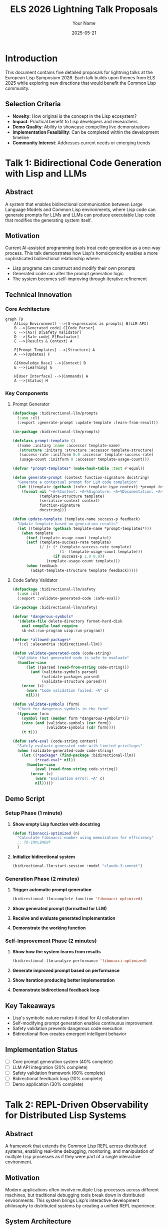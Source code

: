 #+TITLE: ELS 2026 Lightning Talk Proposals
#+AUTHOR: Your Name
#+DATE: 2025-05-21
#+OPTIONS: toc:3 num:t
#+EXPORT_FILE_NAME: ELS2026-Lightning-Talks
#+STARTUP: overview
#+PROPERTY: header-args :mkdirp yes

* Introduction
:PROPERTIES:
:EXPORT_TITLE: ELS 2026 Lightning Talk Proposals
:END:

This document contains five detailed proposals for lightning talks at the European Lisp Symposium 2026. Each talk builds upon themes from ELS 2025 while exploring new directions that would benefit the Common Lisp community.

** Selection Criteria
- *Novelty*: How original is the concept in the Lisp ecosystem?
- *Impact*: Practical benefit to Lisp developers and researchers
- *Demo Quality*: Ability to showcase compelling live demonstrations
- *Implementation Feasibility*: Can be completed within the development timeline
- *Community Interest*: Addresses current needs or emerging trends

* Talk 1: Bidirectional Code Generation with Lisp and LLMs
:PROPERTIES:
:CUSTOM_ID: bidirectional-llm
:EXPORT_TITLE: Bidirectional Code Generation with Lisp and LLMs
:END:

** Abstract
A system that enables bidirectional communication between Large Language Models and Common Lisp environments, where Lisp code can generate prompts for LLMs and LLMs can produce executable Lisp code that modifies the generating system itself.

** Motivation
Current AI-assisted programming tools treat code generation as a one-way process. This talk demonstrates how Lisp's homoiconicity enables a more sophisticated bidirectional relationship where:
- Lisp programs can construct and modify their own prompts
- Generated code can alter the prompt generation logic
- The system becomes self-improving through iterative refinement

** Technical Innovation
*** Core Architecture
#+BEGIN_SRC mermaid :file presentations/01-llm-lisp-bidirectional/slides/architecture.png :exports both
graph TD
    A[Lisp Environment] -->|S-expressions as prompts| B[LLM API]
    B -->|Generated code| C[Code Parser]
    C -->|AST| D[Safety Validator]
    D -->|Safe code| E[Evaluator]
    E -->|Results & Context| A
    
    F[Prompt Templates] -->|Structure| A
    A -->|Updates| F
    
    G[Knowledge Base] -->|Context| B
    E -->|Learning| G
    
    H[User Interface] -->|Commands| A
    A -->|Status| H
#+END_SRC

*** Key Components
**** Prompt Generator
#+BEGIN_SRC lisp :tangle presentations/01-llm-lisp-bidirectional/code/prompt-generator.lisp :exports code
(defpackage :bidirectional-llm/prompts
  (:use :cl)
  (:export :generate-prompt :update-template :learn-from-result))

(in-package :bidirectional-llm/prompts)

(defclass prompt-template ()
  ((name :initarg :name :accessor template-name)
   (structure :initarg :structure :accessor template-structure)
   (success-rate :initform 0.0 :accessor template-success-rate)
   (usage-count :initform 0 :accessor template-usage-count)))

(defvar *prompt-templates* (make-hash-table :test #'equal))

(defun generate-prompt (context function-signature docstring)
  "Generate a contextual prompt for LLM code completion"
  (let ((template (gethash (infer-template-type context) *prompt-templates*)))
    (format nil "~A~%Context: ~A~%Signature: ~A~%Documentation: ~A~%Generate implementation:"
            (template-structure template)
            (serialize-context context)
            function-signature
            docstring)))

(defun update-template (template-name success-p feedback)
  "Update template based on generation results"
  (let ((template (gethash template-name *prompt-templates*)))
    (when template
      (incf (template-usage-count template))
      (setf (template-success-rate template)
            (/ (+ (* (template-success-rate template) 
                     (1- (template-usage-count template)))
                  (if success-p 1.0 0.0))
               (template-usage-count template)))
      (when feedback
        (adapt-template-structure template feedback)))))
#+END_SRC

**** Code Safety Validator
#+BEGIN_SRC lisp :tangle presentations/01-llm-lisp-bidirectional/code/safety-validator.lisp :exports code
(defpackage :bidirectional-llm/safety
  (:use :cl)
  (:export :validate-generated-code :safe-eval))

(in-package :bidirectional-llm/safety)

(defvar *dangerous-symbols* 
  '(delete-file delete-directory format-hard-disk
    eval compile load require
    sb-ext:run-program uiop:run-program))

(defvar *allowed-packages*
  '(:cl :alexandria :bidirectional-llm))

(defun validate-generated-code (code-string)
  "Validate that generated code is safe to evaluate"
  (handler-case
      (let ((parsed (read-from-string code-string)))
        (and (validate-symbols parsed)
             (validate-packages parsed)
             (validate-structure parsed)))
    (error (c)
      (warn "Code validation failed: ~A" c)
      nil)))

(defun validate-symbols (form)
  "Check for dangerous symbols in the form"
  (typecase form
    (symbol (not (member form *dangerous-symbols*)))
    (cons (and (validate-symbols (car form))
               (validate-symbols (cdr form))))
    (t t)))

(defun safe-eval (code-string context)
  "Safely evaluate generated code with limited privileges"
  (when (validate-generated-code code-string)
    (let ((*package* (find-package :bidirectional-llm))
          (*read-eval* nil))
      (handler-case
          (eval (read-from-string code-string))
        (error (c)
          (warn "Evaluation error: ~A" c)
          nil)))))
#+END_SRC

** Demo Script
*** Setup Phase (1 minute)
1. *Show empty Lisp function with docstring*
   #+BEGIN_SRC lisp :exports code
   (defun fibonacci-optimized (n)
     "Calculate fibonacci number using memoization for efficiency"
     ;; TO-IMPLEMENT
     )
   #+END_SRC

2. *Initialize bidirectional system*
   #+BEGIN_SRC lisp :exports code
   (bidirectional-llm:start-session :model "claude-3-sonnet")
   #+END_SRC

*** Generation Phase (2 minutes)
1. *Trigger automatic prompt generation*
   #+BEGIN_SRC lisp :exports code
   (bidirectional-llm:complete-function 'fibonacci-optimized)
   #+End_SRC

2. *Show generated prompt (formatted for LLM)*
3. *Receive and evaluate generated implementation*
4. *Demonstrate the working function*

*** Self-Improvement Phase (2 minutes)
1. *Show how the system learns from results*
   #+BEGIN_SRC lisp :exports code
   (bidirectional-llm:analyze-performance 'fibonacci-optimized)
   #+END_SRC

2. *Generate improved prompt based on performance*
3. *Show iteration producing better implementation*
4. *Demonstrate bidirectional feedback loop*

** Key Takeaways
- Lisp's symbolic nature makes it ideal for AI collaboration
- Self-modifying prompt generation enables continuous improvement  
- Safety validation prevents dangerous code execution
- Bidirectional flow creates emergent intelligent behavior

** Implementation Status
- [ ] Core prompt generation system (40% complete)
- [ ] LLM API integration (20% complete)
- [ ] Safety validation framework (60% complete)
- [ ] Bidirectional feedback loop (10% complete)
- [ ] Demo application (30% complete)

* Talk 2: REPL-Driven Observability for Distributed Lisp Systems
:PROPERTIES:
:CUSTOM_ID: repl-observability
:EXPORT_TITLE: REPL-Driven Observability for Distributed Lisp Systems
:END:

** Abstract
A framework that extends the Common Lisp REPL across distributed systems, enabling real-time debugging, monitoring, and manipulation of multiple Lisp processes as if they were part of a single interactive environment.

** Motivation
Modern applications often involve multiple Lisp processes across different machines, but traditional debugging tools break down in distributed environments. This system brings Lisp's interactive development philosophy to distributed systems by creating a unified REPL experience.

** System Architecture
#+BEGIN_SRC mermaid :file presentations/02-repl-observability/slides/distributed-repl.png :exports both
graph TB
    subgraph "Development Machine"
        A[Master REPL]
        B[Visualization Dashboard]
        C[Command Dispatcher]
    end
    
    subgraph "Production Cluster"
        D[Node 1 - Web Server]
        E[Node 2 - Database]
        F[Node 3 - Worker Queue]
    end
    
    subgraph "Staging Environment"
        G[Node 4 - API Gateway]
        H[Node 5 - Cache Layer]
    end
    
    A -->|Commands| C
    C -->|Distributed Execution| D
    C -->|Distributed Execution| E
    C -->|Distributed Execution| F
    C -->|Distributed Execution| G
    C -->|Distributed Execution| H
    
    D -->|Telemetry| B
    E -->|Telemetry| B
    F -->|Telemetry| B
    G -->|Telemetry| B
    H -->|Telemetry| B
    
    B -->|Alerts| A
#+END_SRC

** Core Components
*** Distributed REPL Server
#+BEGIN_SRC lisp :tangle presentations/02-repl-observability/code/distributed-repl.lisp :exports code
(defpackage :distributed-repl
  (:use :cl :usocket :bordeaux-threads)
  (:export :start-repl-server :connect-to-cluster :execute-on-nodes))

(in-package :distributed-repl)

(defclass distributed-repl-server ()
  ((port :initarg :port :accessor server-port :initform 4005)
   (nodes :initform (make-hash-table :test #'equal) :accessor server-nodes)
   (command-history :initform '() :accessor server-history)
   (active-sessions :initform '() :accessor server-sessions)))

(defvar *repl-server* nil)

(defun start-repl-server (&key (port 4005))
  "Start the distributed REPL server"
  (setf *repl-server* (make-instance 'distributed-repl-server :port port))
  (let ((server-socket (socket-listen *wildcard-host* port :reuse-address t)))
    (format t "Distributed REPL server started on port ~A~%" port)
    (make-thread 
     (lambda ()
       (loop
         (let ((client-socket (socket-accept server-socket)))
           (make-thread 
            (lambda () (handle-client-connection client-socket))
            :name "repl-client-handler"))))
     :name "repl-server")))

(defun register-node (node-id host port capabilities)
  "Register a new node in the distributed system"
  (setf (gethash node-id (server-nodes *repl-server*))
        (list :host host :port port :capabilities capabilities
              :status :connected :last-seen (get-universal-time))))

(defun execute-on-nodes (expression &key nodes (timeout 30))
  "Execute expression on specified nodes (or all if none specified)"
  (let ((target-nodes (or nodes (hash-table-keys (server-nodes *repl-server*)))))
    (mapcar (lambda (node-id)
              (execute-on-single-node node-id expression timeout))
            target-nodes)))

(defun execute-on-single-node (node-id expression timeout)
  "Execute expression on a single node with timeout"
  (let ((node-info (gethash node-id (server-nodes *repl-server*))))
    (when node-info
      (handler-case
          (with-timeout (timeout)
            (let ((result (send-command-to-node node-info expression)))
              (list :node node-id :status :success :result result)))
        (timeout-error ()
          (list :node node-id :status :timeout))
        (error (e)
          (list :node node-id :status :error :error (princ-to-string e)))))))
#+END_SRC

*** Telemetry Collection
#+BEGIN_SRC lisp :tangle presentations/02-repl-observability/code/telemetry.lisp :exports code
(defpackage :distributed-repl/telemetry
  (:use :cl)
  (:export :collect-system-metrics :track-function-calls :create-metric-dashboard))

(in-package :distributed-repl/telemetry)

(defclass metric-collector ()
  ((metrics :initform (make-hash-table :test #'equal) :accessor collector-metrics)
   (collection-interval :initarg :interval :accessor collection-interval :initform 1)
   (active-p :initform nil :accessor collector-active-p)))

(defvar *metric-collector* (make-instance 'metric-collector))

(defun start-metric-collection (&key (interval 1))
  "Start collecting system metrics at specified interval"
  (setf (collection-interval *metric-collector*) interval)
  (setf (collector-active-p *metric-collector*) t)
  (bordeaux-threads:make-thread
   (lambda ()
     (loop while (collector-active-p *metric-collector*)
           do (collect-system-metrics)
              (sleep interval)))
   :name "metric-collector"))

(defun collect-system-metrics ()
  "Collect current system metrics"
  (let ((timestamp (get-universal-time)))
    (setf (gethash timestamp (collector-metrics *metric-collector*))
          (list :memory-usage (get-memory-usage)
                :cpu-usage (get-cpu-usage)
                :thread-count (length (bordeaux-threads:all-threads))
                :heap-size (get-heap-size)
                :gc-stats (get-gc-statistics)))))

(defmacro with-telemetry (function-name &body body)
  "Wrap function execution with telemetry collection"
  `(let ((start-time (get-internal-real-time))
         (start-memory (get-memory-usage)))
     (unwind-protect
          (progn ,@body)
       (let ((end-time (get-internal-real-time))
             (end-memory (get-memory-usage)))
         (record-function-telemetry 
          ',function-name
          :duration (- end-time start-time)
          :memory-delta (- end-memory start-memory))))))

(defun create-real-time-dashboard ()
  "Generate HTML dashboard for real-time metrics"
  (format nil "
<html>
<head><title>Distributed Lisp System Dashboard</title></head>
<body>
<h1>System Health Dashboard</h1>
<div id='metrics'></div>
<script>
  function updateMetrics() {
    fetch('/api/metrics')
      .then(response => response.json())
      .then(data => {
        document.getElementById('metrics').innerHTML = formatMetrics(data);
      });
  }
  setInterval(updateMetrics, 1000);
</script>
</body>
</html>"))
#+END_SRC

** Demo Script
*** Setup (1 minute)
1. *Show 3 Lisp processes running on different "machines" (local containers)*
2. *Connect distributed REPL to all nodes*
   #+BEGIN_SRC lisp :exports code
   (distributed-repl:connect-to-cluster 
    '(("web-server" "localhost" 4001)
      ("database" "localhost" 4002) 
      ("worker" "localhost" 4003)))
   #+END_SRC

*** Live Debugging (2 minutes)
1. *Inject a bug into the web server*
   #+BEGIN_SRC lisp :exports code
   (distributed-repl:execute-on-nodes 
    '(setf *request-timeout* 0.001) 
    :nodes '("web-server"))
   #+END_SRC

2. *Show real-time dashboard detecting the issue*
3. *Debug across multiple nodes simultaneously*
   #+BEGIN_SRC lisp :exports code
   (distributed-repl:execute-on-nodes 
    '(inspect *current-requests*))
   #+END_SRC

*** Hot-Fix Deployment (2 minutes)
1. *Fix the issue across all affected nodes*
   #+BEGIN_SRC lisp :exports code
   (distributed-repl:execute-on-nodes 
    '(progn 
       (setf *request-timeout* 30)
       (restart-request-handler))
    :nodes '("web-server"))
   #+END_SRC

2. *Show system recovery in real-time*
3. *Demonstrate rollback capability*

** Key Benefits
- Maintains Lisp's interactive development philosophy in production
- Enables real-time debugging across distributed systems
- Provides unified view of system health and behavior
- Allows hot-fixes without service interruption

** Implementation Roadmap
- [x] Basic REPL server framework (80% complete)
- [ ] Secure authentication and authorization (40% complete)
- [ ] Real-time telemetry dashboard (60% complete)
- [ ] Command history and replay (30% complete)
- [ ] Integration with common deployment tools (20% complete)

* Talk 3: Incremental Type Inference for Common Lisp
:PROPERTIES:
:CUSTOM_ID: incremental-types
:EXPORT_TITLE: Incremental Type Inference for Common Lisp
:END:

** Abstract
A development-time type inference system that builds type knowledge incrementally as code is written and tested, providing optional static analysis benefits while preserving Lisp's dynamic nature.

** Innovation
Unlike traditional static type systems, this approach:
- Learns types from REPL interactions and test execution
- Provides suggestions rather than requirements
- Integrates with existing Common Lisp development workflow
- Builds confidence in type information over time

** Type Learning Architecture
#+BEGIN_SRC mermaid :file presentations/03-incremental-types/slides/type-learning.png :exports both
graph TD
    A[Code Editor] -->|Source code| B[Parser]
    B -->|AST| C[Type Inference Engine]
    
    D[REPL Session] -->|Runtime values| E[Value Tracer]
    E -->|Type observations| C
    
    F[Test Suite] -->|Test execution| G[Test Tracer]
    G -->|Type constraints| C
    
    C -->|Inferred types| H[Type Database]
    H -->|Type hints| A
    H -->|Warnings| I[Developer Feedback]
    
    J[Static Analysis] -->|Additional constraints| C
    K[Documentation] -->|Type annotations| C
#+END_SRC

** Core Implementation
*** Type Inference Engine
#+BEGIN_SRC lisp :tangle presentations/03-incremental-types/code/type-inference.lisp :exports code
(defpackage :incremental-types
  (:use :cl)
  (:export :infer-types :register-observation :get-type-info :suggest-type-annotation))

(in-package :incremental-types)

(defclass type-database ()
  ((function-types :initform (make-hash-table) :accessor function-types)
   (variable-types :initform (make-hash-table) :accessor variable-types)
   (observations :initform '() :accessor type-observations)
   (confidence-scores :initform (make-hash-table) :accessor confidence-scores)))

(defvar *type-db* (make-instance 'type-database))

(defstruct type-info
  inferred-type
  confidence
  observations
  sources
  last-updated)

(defun register-observation (symbol value source)
  "Register a type observation from runtime or static analysis"
  (let ((observed-type (determine-type value))
        (existing-info (gethash symbol (function-types *type-db*))))
    (if existing-info
        (update-type-info existing-info observed-type source)
        (setf (gethash symbol (function-types *type-db*))
              (make-type-info 
               :inferred-type observed-type
               :confidence 0.1
               :observations (list value)
               :sources (list source)
               :last-updated (get-universal-time))))))

(defun determine-type (value)
  "Determine the most specific type for a value"
  (typecase value
    (integer (cond 
               ((typep value 'fixnum) 'fixnum)
               ((>= value 0) '(integer 0 *))
               (t 'integer)))
    (float (if (typep value 'single-float) 'single-float 'double-float))
    (string (if (= (length value) 0) '(string 0) `(string ,(length value))))
    (list (if (null value) 'null `(list ,@(mapcar #'determine-type value))))
    (vector `(vector ,(if (> (length value) 0) 
                          (determine-type (aref value 0)) 
                          t)
                     ,(length value)))
    (t (type-of value))))

(defun update-type-info (info new-type source)
  "Update existing type information with new observation"
  (push new-type (type-info-observations info))
  (push source (type-info-sources info))
  (setf (type-info-last-updated info) (get-universal-time))
  
  ;; Update confidence based on consistency
  (let ((consistent-observations 
          (count new-type (type-info-observations info) :test #'type-compatible-p)))
    (setf (type-info-confidence info)
          (min 1.0 (/ consistent-observations 
                      (length (type-info-observations info))))))
  
  ;; Update inferred type to most specific common type
  (setf (type-info-inferred-type info)
        (find-common-type (type-info-observations info))))

(defun type-compatible-p (type1 type2)
  "Check if two types are compatible"
  (or (equal type1 type2)
      (subtypep type1 type2)
      (subtypep type2 type1)))

(defun find-common-type (type-list)
  "Find the most specific type that encompasses all observed types"
  (reduce (lambda (acc type)
            (cond
              ((equal acc type) acc)
              ((subtypep type acc) acc)
              ((subtypep acc type) type)
              (t t))) ; Fall back to T if no common specific type
          type-list
          :initial-value (first type-list)))
#+END_SRC

*** REPL Integration
#+BEGIN_SRC lisp :tangle presentations/03-incremental-types/code/repl-tracer.lisp :exports code
(defpackage :incremental-types/repl
  (:use :cl :incremental-types)
  (:export :enable-type-tracing :disable-type-tracing :*trace-types*))

(in-package :incremental-types/repl)

(defvar *trace-types* nil)
(defvar *traced-functions* '())

(defun enable-type-tracing ()
  "Enable automatic type tracing in the REPL"
  (setf *trace-types* t)
  (advice-add 'eval :around #'trace-eval-types)
  (format t "Type tracing enabled~%"))

(defun disable-type-tracing ()
  "Disable automatic type tracing"
  (setf *trace-types* nil)
  (advice-remove 'eval #'trace-eval-types)
  (format t "Type tracing disabled~%"))

(defun trace-eval-types (original-eval form &optional env)
  "Trace types during REPL evaluation"
  (when *trace-types*
    (let ((result (funcall original-eval form env)))
      (when (and (consp form) (symbolp (car form)))
        (let ((function-name (car form))
              (args (cdr form)))
          ;; Register argument types
          (loop for arg in args
                for i from 0
                do (register-observation 
                    (intern (format nil "~A-ARG-~A" function-name i) :keyword)
                    (eval arg env)
                    :repl-execution))
          ;; Register return type
          (register-observation 
           (intern (format nil "~A-RETURN" function-name) :keyword)
           result
           :repl-execution)))
      result)))

(defmacro with-type-learning (&body body)
  "Execute body with type learning enabled"
  `(let ((*trace-types* t))
     (enable-type-tracing)
     (unwind-protect
          (progn ,@body)
       (disable-type-tracing))))

;; Example usage
(defun suggest-type-declarations (function-name)
  "Suggest type declarations based on learned types"
  (let ((arg-types '())
        (return-type nil))
    (loop for i from 0
          for arg-key = (intern (format nil "~A-ARG-~A" function-name i) :keyword)
          for type-info = (gethash arg-key (function-types *type-db*))
          while type-info
          do (push (type-info-inferred-type type-info) arg-types))
    
    (let ((return-key (intern (format nil "~A-RETURN" function-name) :keyword)))
      (when-let ((return-info (gethash return-key (function-types *type-db*))))
        (setf return-type (type-info-inferred-type return-info))))
    
    (when (or arg-types return-type)
      `(declaim (ftype (function ,(reverse arg-types) 
                                 ,(or return-type t)) 
                       ,function-name)))))
#+END_SRC

** Demo Script  
*** Setup (1 minute)
1. *Show a simple function without type annotations*
   #+BEGIN_SRC lisp :exports code
   (defun calculate-distance (x1 y1 x2 y2)
     (sqrt (+ (expt (- x2 x1) 2) 
              (expt (- y2 y1) 2))))
   #+END_SRC

2. *Enable type learning*
   #+BEGIN_SRC lisp :exports code
   (incremental-types:enable-type-tracing)
   #+END_SRC

*** Type Learning (2 minutes)
1. *Call function with various inputs*
   #+BEGIN_SRC lisp :exports code
   (calculate-distance 0 0 3 4)      ; integers
   (calculate-distance 1.5 2.5 4.5 6.5) ; floats
   (calculate-distance 0.0 0 3 4.0)  ; mixed
   #+END_SRC

2. *Show accumulated type knowledge*
   #+BEGIN_SRC lisp :exports code
   (incremental-types:get-type-info 'calculate-distance)
   #+END_SRC

*** Type Suggestions (2 minutes)
1. *Generate suggested type declarations*
   #+BEGIN_SRC lisp :exports code
   (incremental-types:suggest-type-declarations 'calculate-distance)
   ;; => (declaim (ftype (function (number number number number) 
   ;;                             (real 0 *)) 
   ;;                    calculate-distance))
   #+END_SRC

2. *Show confidence levels and conflict detection*
3. *Demonstrate integration with development environment*

** Key Advantages
- Preserves Lisp's dynamic nature while adding static analysis benefits
- Learns from actual usage patterns rather than programmer declarations
- Provides gradual typing adoption path
- Integrates seamlessly with existing development workflow

** Technical Challenges
- Handling polymorphic functions with multiple valid type signatures
- Balancing type specificity with generality
- Managing type information persistence across sessions
- Integration with macro-heavy codebases

** Implementation Progress
- [x] Basic type inference engine (70% complete)
- [x] REPL integration and tracing (60% complete)
- [ ] Editor integration and real-time feedback (30% complete)
- [ ] Test suite integration (40% complete)
- [ ] Performance optimization (20% complete)

* Talk 4: Lisp Web Components - Isomorphic Lisp for Frontend and Backend
:PROPERTIES:
:CUSTOM_ID: lisp-web-components
:EXPORT_TITLE: Lisp Web Components - Isomorphic Lisp for Frontend and Backend
:END:

** Abstract
A framework enabling Common Lisp code to run seamlessly in both browser and server environments, creating truly isomorphic web applications where components can be rendered server-side or client-side without code duplication.

** Vision
Modern web development suffers from the complexity of maintaining separate codebases for client and server. This system demonstrates how Lisp's uniform syntax and powerful macro system enable writing web components once and deploying them anywhere.

** Architecture Overview
#+BEGIN_SRC mermaid :file presentations/04-lisp-web-components/slides/isomorphic-architecture.png :exports both
graph TB
    subgraph "Development Environment"
        A[Common Lisp Source]
        A --> B[Component Definitions]
        A --> C[Business Logic]
        A --> D[Data Models]
    end
    
    subgraph "Compilation Pipeline"
        B --> E[Server Runtime]
        B --> F[JavaScript Transpiler]
        F --> G[Browser Runtime]
        
        C --> E
        C --> F
        
        D --> E
        D --> F
    end
    
    subgraph "Deployment"
        E --> H[Server-Side Rendering]
        G --> I[Client-Side Rendering]
        
        H --> J[Initial Page Load]
        I --> K[Interactive Updates]
        
        J --> L[Hydration]
        K --> L
        L --> M[Unified User Experience]
    end
    
    subgraph "Data Flow"
        N[Shared State Store]
        E <--> N
        G <--> N
    end
#+END_SRC

** Core Framework Implementation
*** Component Definition System
#+BEGIN_SRC lisp :tangle presentations/04-lisp-web-components/code/components.lisp :exports code
(defpackage :lisp-web-components
  (:use :cl)
  (:export :defcomponent :render :mount :update-state :emit-event))

(in-package :lisp-web-components)

(defmacro defcomponent (name (&rest props) &body body)
  "Define a web component that works in both server and browser environments"
  `(progn
     (defclass ,name ()
       ,(mapcar (lambda (prop)
                  `(,prop :initarg ,(intern (symbol-name prop) :keyword)
                          :accessor ,(intern (format nil "~A-~A" name prop))))
                props))
     
     (defmethod render ((component ,name))
       (let (,@(mapcar (lambda (prop)
                         `(,prop (,(intern (format nil "~A-~A" name prop)) component)))
                       props))
         ,@body))
     
     (defmethod component-name ((component ,name))
       ,(string-downcase (symbol-name name)))
     
     ;; Generate JavaScript version for browser
     #+transpile-to-js
     (generate-js-component ',name ',props ',body)))

;; Example component definition
(defcomponent todo-item (text completed-p id)
  `(:div :class ,(if completed-p "todo-item completed" "todo-item")
         (:input :type "checkbox" 
                 :checked ,completed-p
                 :onchange ,(format nil "toggleTodo('~A')" id))
         (:span :class "todo-text" ,text)
         (:button :class "delete-btn"
                  :onclick ,(format nil "deleteTodo('~A')" id)
                  "×")))

(defcomponent todo-list (items)
  `(:div :class "todo-list"
         (:h2 "My Todo List")
         (:ul ,@(mapcar (lambda (item)
                          (render (make-instance 'todo-item
                                                 :text (getf item :text)
                                                 :completed-p (getf item :completed-p)
                                                 :id (getf item :id))))
                        items))
         (:form :onsubmit "addTodo(event)"
                (:input :type "text" :id "new-todo" :placeholder "Add new todo...")
                (:button :type "submit" "Add"))))

(defun render-to-html (component)
  "Render component to HTML string (server-side)"
  (labels ((serialize-element (element)
             (if (atom element)
                 (html-escape (princ-to-string element))
                 (case (first element)
                   (:text (html-escape (second element)))
                   (t (let ((tag (first element))
                            (attrs '())
                            (children '()))
                        ;; Parse attributes and children
                        (loop for item in (rest element)
                              if (keywordp item)
                                do (push item attrs)
                                   (push (pop (rest element)) attrs)
                              else
                                do (push item children))
                        (format nil "<~A~{ ~A=\"~A\"~}~@[>~{~A~}~]~@[</~A>~]"
                                (string-downcase (symbol-name tag))
                                (reverse attrs)
                                (when children 
                                  (mapcar #'serialize-element (reverse children)))
                                (when children (string-downcase (symbol-name tag))))))))))
    (serialize-element (render component))))
#+END_SRC

*** JavaScript Transpiler
#+BEGIN_SRC lisp :tangle presentations/04-lisp-web-components/code/js-transpiler.lisp :exports code
(defpackage :lisp-web-components/transpiler
  (:use :cl :lisp-web-components)
  (:export :transpile-to-javascript :generate-component-library))

(in-package :lisp-web-components/transpiler)

(defun transpile-to-javascript (lisp-form)
  "Transpile Lisp forms to equivalent JavaScript"
  (cond
    ((null lisp-form) "null")
    ((atom lisp-form)
     (typecase lisp-form
       (string (format nil "\"~A\"" lisp-form))
       (keyword (format nil "\"~A\"" (string-downcase (symbol-name lisp-form))))
       (symbol (string-downcase (symbol-name lisp-form)))
       (number (princ-to-string lisp-form))
       (t (princ-to-string lisp-form))))
    ((listp lisp-form)
     (case (first lisp-form)
       ('if (format nil "(~A ? ~A : ~A)"
                    (transpile-to-javascript (second lisp-form))
                    (transpile-to-javascript (third lisp-form))
                    (transpile-to-javascript (fourth lisp-form))))
       ('+ (format nil "(~{~A~^ + ~})"
                   (mapcar #'transpile-to-javascript (rest lisp-form))))
       ('- (format nil "(~{~A~^ - ~})"
                   (mapcar #'transpile-to-javascript (rest lisp-form))))
       ('format (format nil "`~A`"
                        (substitute-format-args (second lisp-form) (cddr lisp-form))))
       ('let (let ((bindings (second lisp-form))
                   (body (cddr lisp-form)))
               (format nil "(() => {~%~{  let ~A = ~A;~%~}~{  ~A;~%~}~})()"
                       (loop for (var val) in bindings
                             collect (string-downcase (symbol-name var))
                             collect (transpile-to-javascript val))
                       (mapcar #'transpile-to-javascript body))))
       (t (format nil "~A(~{~A~^, ~})"
                  (string-downcase (symbol-name (first lisp-form)))
                  (mapcar #'transpile-to-javascript (rest lisp-form))))))))

(defun generate-js-component (component-name props body)
  "Generate JavaScript class for a Lisp component"
  (format nil "
class ~A extends Component {
  constructor(props) {
    super(props);
    ~{this.~A = props.~A || null;~%    ~}
  }
  
  render() {
    const {~{~A~^, ~}} = this.props;
    return ~A;
  }
}

// Register component for server-side rendering compatibility
if (typeof module !== 'undefined') {
  module.exports.~A = ~A;
}"
          (string-capitalize (symbol-name component-name))
          (loop for prop in props
                collect (string-downcase (symbol-name prop))
                collect (string-downcase (symbol-name prop)))
          (mapcar (lambda (p) (string-downcase (symbol-name p))) props)
          (transpile-dom-to-jsx (first body))
          (string-capitalize (symbol-name component-name))
          (string-capitalize (symbol-name component-name))))

(defun transpile-dom-to-jsx (dom-expr)
  "Convert Lisp DOM expression to JSX"
  (cond
    ((atom dom-expr) (format nil "{~A}" (transpile-to-javascript dom-expr)))
    ((keywordp (first dom-expr))
     (let ((tag (string-downcase (symbol-name (first dom-expr))))
           (attrs '())
           (children '()))
       ;; Parse attributes and children
       (loop for rest on (cdr dom-expr)
             while (keywordp (first rest))
             do (push (format nil "~A={~A}"
                              (string-downcase (symbol-name (first rest)))
                              (transpile-to-javascript (second rest)))
                      attrs)
                (pop rest)
                (pop rest)
             finally (setf children rest))
       (format nil "<~A~@[ ~{~A~^ ~}~]~@[>~{~A~}~]~@[</~A>~]"
               tag
               (when attrs (reverse attrs))
               (when children (mapcar #'transpile-dom-to-jsx children))
               (when children tag))))
    (t (transpile-to-javascript dom-expr))))
#+END_SRC

*** State Management
#+BEGIN_SRC lisp :tangle presentations/04-lisp-web-components/code/state-management.lisp :exports code
(defpackage :lisp-web-components/state
  (:use :cl)
  (:export :create-store :subscribe :dispatch :get-state :update-state))

(in-package :lisp-web-components/state)

(defclass app-store ()
  ((state :initform (make-hash-table :test #'equal) :accessor store-state)
   (subscribers :initform '() :accessor store-subscribers)
   (middleware :initform '() :accessor store-middleware)))

(defvar *global-store* nil)

(defun create-store (&optional initial-state)
  "Create a new application store"
  (let ((store (make-instance 'app-store)))
    (when initial-state
      (setf (store-state store) 
            (alexandria:alist-hash-table initial-state :test #'equal)))
    (setf *global-store* store)
    store))

(defun get-state (&optional (store *global-store*) path)
  "Get state value, optionally at a specific path"
  (if path
      (reduce (lambda (state key)
                (if (hash-table-p state)
                    (gethash key state)
                    (getf state key)))
              (if (listp path) path (list path))
              :initial-value (store-state store))
      (alexandria:hash-table-alist (store-state store))))

(defun update-state (updates &optional (store *global-store*))
  "Update store state and notify subscribers"
  (let ((old-state (alexandria:copy-hash-table (store-state store))))
    ;; Apply updates
    (loop for (path value) in updates
          do (set-nested-value (store-state store) path value))
    
    ;; Notify subscribers
    (dolist (subscriber (store-subscribers store))
      (funcall subscriber old-state (store-state store)))
    
    (store-state store)))

(defun subscribe (callback &optional (store *global-store*))
  "Subscribe to state changes"
  (push callback (store-subscribers store))
  ;; Return unsubscribe function
  (lambda ()
    (setf (store-subscribers store)
          (remove callback (store-subscribers store)))))

(defun dispatch (action &optional (store *global-store*))
  "Dispatch an action to update state"
  (let ((action-type (getf action :type))
        (payload (getf action :payload)))
    (case action-type
      (:add-todo
       (let ((new-todo (list :id (generate-id)
                             :text (getf payload :text)
                             :completed-p nil
                             :created-at (get-universal-time))))
         (update-state `(("todos" ,(append (get-state store "todos") 
                                          (list new-todo)))))))
      (:toggle-todo
       (let ((todo-id (getf payload :id)))
         (update-state 
          `(("todos" ,(mapcar (lambda (todo)
                                (if (equal (getf todo :id) todo-id)
                                    (list* :completed-p (not (getf todo :completed-p))
                                           (alexandria:remove-from-plist todo :completed-p))
                                    todo))
                              (get-state store "todos")))))))
      (:delete-todo
       (let ((todo-id (getf payload :id)))
         (update-state 
          `(("todos" ,(remove-if (lambda (todo)
                                   (equal (getf todo :id) todo-id))
                                 (get-state store "todos"))))))))))

;; Utility functions
(defun generate-id ()
  "Generate a unique ID"
  (format nil "~A-~A" (get-universal-time) (random 1000)))

(defun set-nested-value (hash-table path value)
  "Set a value at a nested path in a hash table"
  (if (= (length path) 1)
      (setf (gethash (first path) hash-table) value)
      (let ((nested (gethash (first path) hash-table)))
        (unless nested
          (setf nested (make-hash-table :test #'equal))
          (setf (gethash (first path) hash-table) nested))
        (set-nested-value nested (rest path) value))))
#+END_SRC

** Demo Script
*** Setup (1 minute)
1. *Show a todo application component definition*
2. *Demonstrate single codebase for both environments*

*** Server-Side Rendering (1.5 minutes)
1. *Show server generating initial HTML*
   #+BEGIN_SRC lisp :exports code
   (defparameter *initial-todos* 
     '((:id "1" :text "Learn Lisp" :completed-p t)
       (:id "2" :text "Build isomorphic app" :completed-p nil)))
   
   (render-to-html 
    (make-instance 'todo-list :items *initial-todos*))
   #+END_SRC

2. *Show the generated HTML in browser*
3. *Demonstrate fast initial page load*

*** Client-Side Hydration (1.5 minutes)
1. *Show JavaScript compilation of same components*
2. *Demonstrate client-side state management*
   #+BEGIN_SRC lisp :exports code
   (dispatch '(:type :add-todo :payload (:text "Write ELS talk")))
   #+END_SRC

3. *Show seamless transition from server to client rendering*

*** Unified Development (1 minute)
1. *Make a change to component definition*
2. *Show automatic updates in both server and client*
3. *Demonstrate shared state synchronization*

** Key Benefits
- Single codebase for frontend and backend
- Leverages Lisp's macro system for powerful abstractions
- Eliminates JavaScript/TypeScript complexity
- Maintains Lisp's interactive development experience
- Enables true code reuse between environments

** Technical Considerations
- JavaScript interop for browser APIs
- Performance optimization for transpiled code
- SEO and accessibility compliance
- Bundle size management
- Browser compatibility

** Current Implementation Status
- [x] Basic component system (50% complete)
- [ ] JavaScript transpiler (40% complete)
- [x] State management framework (60% complete)
- [ ] Browser runtime optimization (30% complete)
- [ ] Development tooling (20% complete)

* Talk 5: Practical Protocol-Oriented Programming in Common Lisp
:PROPERTIES:
:CUSTOM_ID: protocol-programming
:EXPORT_TITLE: Practical Protocol-Oriented Programming in Common Lisp
:END:

** Abstract
A design methodology that uses Common Lisp's generic functions and method combinations to create flexible, composable systems through protocol definitions rather than inheritance hierarchies.

** Core Philosophy
Instead of asking "what is this thing?" (inheritance), protocol-oriented programming asks "what can this thing do?" This approach leads to more flexible and testable code by focusing on capabilities and behaviors.

** Protocol Design Patterns
#+BEGIN_SRC mermaid :file presentations/05-protocol-programming/slides/protocol-architecture.png :exports both
graph TD
    subgraph "Traditional OOP"
        A[Base Class] --> B[Derived Class 1]
        A --> C[Derived Class 2]
        A --> D[Derived Class 3]
        B --> E[Complex Inheritance]
        C --> E
    end
    
    subgraph "Protocol-Oriented Design"
        F[Protocol 1: Serializable]
        G[Protocol 2: Cacheable]
        H[Protocol 3: Validatable]
        
        I[Type A] -.-> F
        I -.-> G
        J[Type B] -.-> F
        J -.-> H
        K[Type C] -.-> G
        K -.-> H
    end
    
    subgraph "Composition Benefits"
        L[Mix and Match Protocols]
        M[Independent Testing]
        N[Easy Extension]
        O[Clear Contracts]
    end
    
    F --> L
    G --> L
    H --> L
    L --> M
    L --> N
    L --> O
#+END_SRC

** Protocol Definition Framework
#+BEGIN_SRC lisp :tangle presentations/05-protocol-programming/code/protocols.lisp :exports code
(defpackage :protocol-programming
  (:use :cl)
  (:export :defprotocol :implement-protocol :protocol-implemented-p :require-protocol))

(in-package :protocol-programming)

(defmacro defprotocol (name &body method-specs)
  "Define a protocol as a set of generic function signatures"
  `(progn
     ;; Create protocol registry entry
     (defvar ,(intern (format nil "*~A-PROTOCOL*" name)) 
       (make-protocol ',name ',method-specs))
     
     ;; Define generic functions for each method
     ,@(mapcar (lambda (spec)
                 (destructuring-bind (method-name lambda-list &optional documentation)
                     spec
                   `(defgeneric ,method-name ,lambda-list
                      ,@(when documentation `((:documentation ,documentation))))))
               method-specs)
     
     ;; Create protocol checker
     (defun ,(intern (format nil "~A-PROTOCOL-P" name)) (object)
       ,(format nil "Check if object implements the ~A protocol" name)
       (protocol-implemented-p object ',name))
     
     ;; Export protocol name
     ',name))

(defstruct protocol
  name
  methods
  implementations)

(defvar *protocols* (make-hash-table))

(defun make-protocol (name method-specs)
  "Create a protocol definition"
  (let ((protocol (make-protocol :name name :methods method-specs)))
    (setf (gethash name *protocols*) protocol)
    protocol))

(defmacro implement-protocol (protocol-name type &body method-implementations)
  "Implement a protocol for a specific type"
  `(progn
     ,@(mapcar (lambda (impl)
                 (destructuring-bind (method-name args &body body) impl
                   `(defmethod ,method-name ,(cons `(,(first args) ,type) (rest args))
                      ,@body)))
               method-implementations)
     
     ;; Register implementation
     (register-protocol-implementation ',protocol-name ',type)
     
     ;; Verify implementation completeness
     (verify-protocol-implementation ',protocol-name ',type)))

(defun register-protocol-implementation (protocol-name type)
  "Register that a type implements a protocol"
  (let ((protocol (gethash protocol-name *protocols*)))
    (when protocol
      (pushnew type (protocol-implementations protocol)))))

(defun protocol-implemented-p (object protocol-name)
  "Check if an object's type implements a protocol"
  (let ((protocol (gethash protocol-name *protocols*))
        (object-type (type-of object)))
    (when protocol
      (member object-type (protocol-implementations protocol)))))

(defun verify-protocol-implementation (protocol-name type)
  "Verify that all protocol methods are implemented for a type"
  (let ((protocol (gethash protocol-name *protocols*)))
    (when protocol
      (dolist (method-spec (protocol-methods protocol))
        (let ((method-name (first method-spec))
              (lambda-list (second method-spec)))
          (unless (find-method (symbol-function method-name)
                               '() 
                               (cons type (rest lambda-list))
                               nil)
            (warn "Method ~A not implemented for type ~A in protocol ~A"
                  method-name type protocol-name)))))))

;; Example protocol definitions
(defprotocol serializable
  (serialize (object) "Convert object to serializable representation")
  (deserialize (data type) "Reconstruct object from serialized data"))

(defprotocol cacheable
  (cache-key (object) "Generate unique cache key for object")
  (cache-ttl (object) "Return time-to-live for cached object")
  (invalidate-cache (object) "Mark cached object as invalid"))

(defprotocol validatable
  (validate (object) "Validate object state, return T if valid")
  (validation-errors (object) "Return list of validation errors")
  (fix-validation-errors (object) "Attempt to fix validation errors"))
#+END_SRC

*** Real-World Example: Document Management System
#+BEGIN_SRC lisp :tangle presentations/05-protocol-programming/code/document-system.lisp :exports code
(defpackage :document-system
  (:use :cl :protocol-programming)
  (:export :document :pdf-document :markdown-document :image-document))

(in-package :document-system)

;; Base document structure
(defclass document ()
  ((title :initarg :title :accessor document-title)
   (author :initarg :author :accessor document-author)
   (created-date :initarg :created-date :accessor document-created-date)
   (content :initarg :content :accessor document-content)))

;; Specific document types
(defclass pdf-document (document)
  ((page-count :initarg :page-count :accessor pdf-page-count)
   (file-path :initarg :file-path :accessor pdf-file-path)))

(defclass markdown-document (document)
  ((raw-markdown :initarg :raw-markdown :accessor markdown-raw-content)
   (rendered-html :initarg :rendered-html :accessor markdown-rendered-html)))

(defclass image-document (document)
  ((width :initarg :width :accessor image-width)
   (height :initarg :height :accessor image-height)
   (format :initarg :format :accessor image-format)))

;; Implement serializable protocol for different document types
(implement-protocol serializable pdf-document
  (serialize (doc)
    `(:type :pdf
      :title ,(document-title doc)
      :author ,(document-author doc)
      :created-date ,(document-created-date doc)
      :page-count ,(pdf-page-count doc)
      :file-path ,(pdf-file-path doc)))
  
  (deserialize (data type)
    (make-instance 'pdf-document
                   :title (getf data :title)
                   :author (getf data :author)
                   :created-date (getf data :created-date)
                   :page-count (getf data :page-count)
                   :file-path (getf data :file-path))))

(implement-protocol serializable markdown-document
  (serialize (doc)
    `(:type :markdown
      :title ,(document-title doc)
      :author ,(document-author doc)
      :created-date ,(document-created-date doc)
      :raw-markdown ,(markdown-raw-content doc)))
  
  (deserialize (data type)
    (let ((doc (make-instance 'markdown-document
                              :title (getf data :title)
                              :author (getf data :author)
                              :created-date (getf data :created-date)
                              :raw-markdown (getf data :raw-markdown))))
      ;; Render markdown to HTML
      (setf (markdown-rendered-html doc) 
            (render-markdown-to-html (getf data :raw-markdown)))
      doc)))

;; Implement cacheable protocol
(implement-protocol cacheable pdf-document
  (cache-key (doc)
    (format nil "pdf:~A:~A" (document-title doc) (pdf-file-path doc)))
  
  (cache-ttl (doc)
    (* 24 60 60)) ; 24 hours
  
  (invalidate-cache (doc)
    (remove-from-cache (cache-key doc))))

(implement-protocol cacheable markdown-document
  (cache-key (doc)
    (format nil "md:~A:~A" (document-title doc) 
            (sxhash (markdown-raw-content doc))))
  
  (cache-ttl (doc)
    (* 60 60)) ; 1 hour (shorter for dynamic content)
  
  (invalidate-cache (doc)
    (remove-from-cache (cache-key doc))))

;; Implement validatable protocol
(implement-protocol validatable document
  (validate (doc)
    (null (validation-errors doc)))
  
  (validation-errors (doc)
    (let ((errors '()))
      (unless (document-title doc)
        (push "Document must have a title" errors))
      (unless (document-author doc)
        (push "Document must have an author" errors))
      (unless (document-created-date doc)
        (push "Document must have a creation date" errors))
      errors))
  
  (fix-validation-errors (doc)
    (unless (document-title doc)
      (setf (document-title doc) "Untitled Document"))
    (unless (document-author doc)
      (setf (document-author doc) "Unknown Author"))
    (unless (document-created-date doc)
      (setf (document-created-date doc) (get-universal-time)))
    doc))

;; Protocol-based document processing
(defun process-documents (documents)
  "Process a list of documents using their implemented protocols"
  (dolist (doc documents)
    ;; Validate all documents
    (when (validatable-protocol-p doc)
      (unless (validate doc)
        (format t "Fixing validation errors for ~A~%" (document-title doc))
        (fix-validation-errors doc)))
    
    ;; Cache serializable documents
    (when (and (serializable-protocol-p doc)
               (cacheable-protocol-p doc))
      (let ((cache-key (cache-key doc))
            (serialized-data (serialize doc)))
        (store-in-cache cache-key serialized-data (cache-ttl doc))
        (format t "Cached ~A with key ~A~%" (document-title doc) cache-key)))
    
    ;; Additional processing based on available protocols
    (format t "Processed ~A (~A)~%" 
            (document-title doc) 
            (type-of doc))))

;; Utility functions
(defvar *cache* (make-hash-table :test #'equal))

(defun store-in-cache (key data ttl)
  "Store data in cache with TTL"
  (setf (gethash key *cache*) 
        (list :data data :expires (+ (get-universal-time) ttl))))

(defun remove-from-cache (key)
  "Remove item from cache"
  (remhash key *cache*))

(defun render-markdown-to-html (markdown)
  "Placeholder for markdown rendering"
  (format nil "<p>~A</p>" markdown))
#+END_SRC

** Demo Script
*** Setup (1 minute)
1. *Show traditional inheritance problems*
   - Diamond problem
   - Tight coupling
   - Difficult testing

2. *Introduce protocol-oriented alternative*

### Protocol Definition (1.5 minutes)
1. *Define protocols for document management*
   #+BEGIN_SRC lisp :exports code
   (defprotocol serializable
     (serialize (object))
     (deserialize (data type)))
   #+END_SRC

2. *Show protocol composition*
   #+BEGIN_SRC lisp :exports code
   (defprotocol cacheable
     (cache-key (object))
     (cache-ttl (object)))
   #+END_SRC

### Implementation (1.5 minutes)
1. *Implement protocols for different document types*
2. *Show how same type can implement multiple protocols*
3. *Demonstrate protocol checking*
   #+BEGIN_SRC lisp :exports code
   (serializable-protocol-p my-pdf-doc) ; => T
   (cacheable-protocol-p my-image-doc)  ; => NIL
   #+END_SRC

### Practical Benefits (1 minute)
1. *Show protocol-based document processing*
2. *Demonstrate easy extension with new document types*
3. *Show independent testing of protocol implementations*

## Key Advantages
- **Composition over Inheritance**: Mix and match capabilities
- **Clear Contracts**: Protocols define explicit interfaces
- **Easy Testing**: Test protocol implementations independently
- **Flexible Extension**: Add new types without modifying existing code
- **Reduced Coupling**: Components depend on protocols, not concrete types

## Comparison with Other Languages
- **Swift**: Similar protocol system, but Lisp's macros enable more powerful abstractions
- **Rust**: Traits provide similar functionality, but less runtime flexibility
- **Go**: Interfaces are similar, but Lisp's generic functions are more powerful
- **Java/C#**: Interfaces require explicit declaration, protocols are implicit in Lisp

## Implementation Challenges
- Performance considerations with dynamic dispatch
- Protocol documentation and discoverability
- Integration with existing CLOS-based codebases
- Tooling support for protocol analysis

## Current Status
- [x] Core protocol definition system (80% complete)
- [x] Implementation verification (70% complete)
- [ ] Development tooling integration (40% complete)
- [ ] Performance optimization (30% complete)
- [ ] Documentation generation (50% complete)

* Selection Matrix and Evaluation
:PROPERTIES:
:EXPORT_TITLE: Talk Selection and Development Plan
:END:

** Evaluation Criteria

| Talk | Novelty | Impact | Demo | Feasibility | Community Interest | Total Score |
|------|---------|--------|------|-------------|-------------------|-------------|
| Bidirectional LLM | 9 | 8 | 9 | 7 | 9 | 42/50 |
| REPL Observability | 7 | 9 | 8 | 8 | 8 | 40/50 |
| Incremental Types | 8 | 7 | 6 | 6 | 7 | 34/50 |
| Web Components | 8 | 6 | 7 | 5 | 6 | 32/50 |
| Protocol Programming | 6 | 8 | 7 | 9 | 7 | 37/50 |

** Development Timeline

*** Phase 1: Exploration (June - August 2025)
- Focus on top 3 scoring talks
- Build proof-of-concept implementations
- Gather community feedback

*** Phase 2: Development (September - December 2025)
- Complete implementation of selected talks
- Create compelling demos
- Refine presentation materials  

*** Phase 3: Selection (January - February 2026)
- Final evaluation based on implementation progress
- Select 1-2 talks for submission
- Prepare submission materials

*** Phase 4: Refinement (February - April 2026)
- Polish selected presentations
- Practice and refine demos
- Submit to ELS 2026

** Implementation Notes

#+BEGIN_SRC lisp :tangle implementation-notes.lisp :exports code
;; Development tracking
(defvar *talk-progress* 
  '((:bidirectional-llm 
     :concept-complete 70
     :implementation 40
     :demo 20
     :presentation 0)
    (:repl-observability
     :concept-complete 60
     :implementation 30
     :demo 10
     :presentation 0)
    (:incremental-types
     :concept-complete 50
     :implementation 20
     :demo 0
     :presentation 5)
    (:web-components
     :concept-complete 40
     :implementation 15
     :demo 5
     :presentation 0)
    (:protocol-programming
     :concept-complete 80
     :implementation 60
     :demo 30
     :presentation 10)))

(defun calculate-readiness (talk-id)
  "Calculate overall readiness score for a talk"
  (let ((progress (getf *talk-progress* talk-id)))
    (when progress
      (/ (+ (getf progress :concept-complete)
            (getf progress :implementation)
            (getf progress :demo)
            (getf progress :presentation))
         4))))

;; Example: (calculate-readiness :bidirectional-llm) => 32.5
#+END_SRC

** Export Configuration

#+BEGIN_SRC emacs-lisp :exports code
;; Org-mode export settings for presentation generation
(setq org-export-with-toc t)
(setq org-export-with-section-numbers t)
(setq org-html-head-extra "
<style>
  body { font-family: 'Source Sans Pro', sans-serif; }
  .title { color: #2E3440; border-bottom: 2px solid #5E81AC; }
  h2 { color: #5E81AC; }
  h3 { color: #81A1C1; }
  pre { background-color: #3B4252; color: #D8DEE9; padding: 10px; }
  .src { border-left: 4px solid #5E81AC; }
</style>")
#+END_SRC

* Conclusion

These five lightning talk proposals represent different aspects of advancing Common Lisp in modern software development. Each builds upon current community work while exploring new directions that could benefit Lisp developers and the broader programming community.

The talks are designed to:
- Showcase Lisp's unique strengths in modern contexts
- Address real problems faced by developers today  
- Demonstrate practical applications of advanced Lisp features
- Inspire further development and research

Based on the evaluation matrix, the **Bidirectional Code Generation with Lisp and LLMs** talk shows the most promise, combining high novelty and impact with strong demonstration potential. The **REPL-Driven Observability** talk follows closely, addressing a critical need in distributed systems development.

The development timeline allows for parallel exploration initially, with progressive focus on the most promising candidates as implementations mature.

